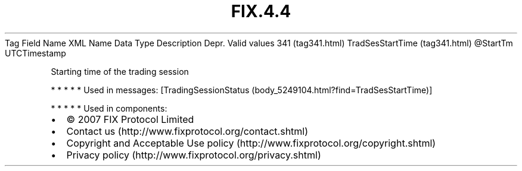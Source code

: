 .TH FIX.4.4 "" "" "Tag #341"
Tag
Field Name
XML Name
Data Type
Description
Depr.
Valid values
341 (tag341.html)
TradSesStartTime (tag341.html)
\@StartTm
UTCTimestamp
.PP
Starting time of the trading session
.PP
   *   *   *   *   *
Used in messages:
[TradingSessionStatus (body_5249104.html?find=TradSesStartTime)]
.PP
   *   *   *   *   *
Used in components:

.PD 0
.P
.PD

.PP
.PP
.IP \[bu] 2
© 2007 FIX Protocol Limited
.IP \[bu] 2
Contact us (http://www.fixprotocol.org/contact.shtml)
.IP \[bu] 2
Copyright and Acceptable Use policy (http://www.fixprotocol.org/copyright.shtml)
.IP \[bu] 2
Privacy policy (http://www.fixprotocol.org/privacy.shtml)
